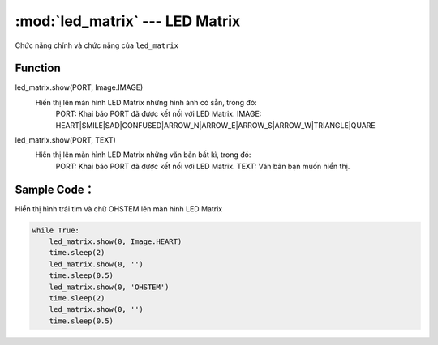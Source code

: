 :mod:`led_matrix` --- LED Matrix
=============================================

.. module:: led_matrix
    :synopsis: LED Matrix

Chức năng chính và chức năng của ``led_matrix``

Function
----------------------

led_matrix.show(PORT, Image.IMAGE)
     Hiển thị lên màn hình LED Matrix những hình ảnh có sẵn, trong đó:
         PORT: Khai báo PORT đã được kết nối với LED Matrix.
         IMAGE: HEART|SMILE|SAD|CONFUSED|ARROW_N|ARROW_E|ARROW_S|ARROW_W|TRIANGLE|QUARE
      
led_matrix.show(PORT, TEXT)
     Hiển thị lên màn hình LED Matrix những văn bản bất kì, trong đó:
         PORT: Khai báo PORT đã được kết nối với LED Matrix.
         TEXT: Văn bản bạn muốn hiển thị.

Sample Code：
----------------------
Hiển thị hình trái tim và chữ OHSTEM lên màn hình LED Matrix

.. code-block:: python

    while True:
        led_matrix.show(0, Image.HEART)
        time.sleep(2)
        led_matrix.show(0, '')
        time.sleep(0.5)
        led_matrix.show(0, 'OHSTEM')
        time.sleep(2)
        led_matrix.show(0, '')
        time.sleep(0.5)
